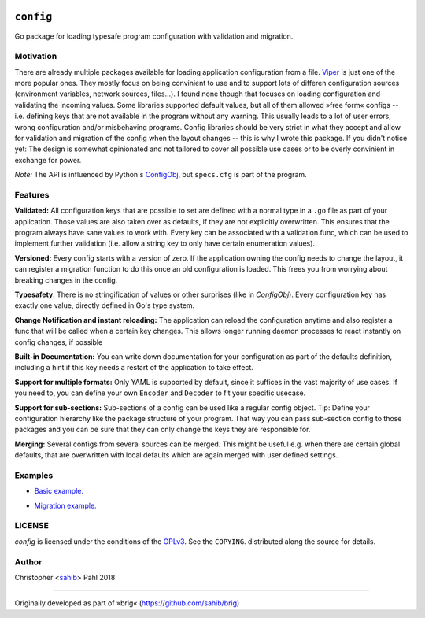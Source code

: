 .. BADGES:

.. API documentation:
.. image:: https://godoc.org/github.com/sahib/config?status.svg
   :target: https://godoc.org/github.com/sahib/config

.. Test status via Travis:
.. image:: https://img.shields.io/travis/sahib/config/master.svg?style=flat
   :target: https://travis-ci.org/sahib/config

.. Issue tracker:
.. image:: https://img.shields.io/github/issues/sahib/config.svg?style=flat
   :target: https://github.com/sahib/config/issues

.. Release overview:
.. image:: https://img.shields.io/github/release/sahib/config.svg?style=flat
   :target: https://github.com/sahib/config/releases

.. Download count:
.. image:: https://img.shields.io/github/downloads/sahib/config/latest/total.svg
   :target: https://github.com/sahib/config/releases/latest

.. GPL tag:
.. image:: http://img.shields.io/badge/license-GPLv3-4AC51C.svg?style=flat
   :target: https://www.gnu.org/licenses/quick-guide-gplv3.html.en

``config``
==========

Go package for loading typesafe program configuration with validation and migration.

Motivation
----------

There are already multiple packages available for loading application
configuration from a file. Viper_ is just one of the more popular ones. They
mostly focus on being convinient to use and to support lots of differen
configuration sources (environment variables, network sources, files...). I
found none though that focuses on loading configuration and validating the
incoming values. Some libraries supported default values, but all of them
allowed »free form« configs -- i.e. defining keys that are not available in the
program without any warning. This usually leads to a lot of user errors, wrong
configuration and/or misbehaving programs. Config libraries should be very
strict in what they accept and allow for validation and migration of the config
when the layout changes -- this is why I wrote this package. If you didn't
notice yet: The design is somewhat opinionated and not tailored to cover all
possible use cases or to be overly convinient in exchange for power.

*Note:* The API is influenced by Python's ConfigObj_, but ``specs.cfg`` is part of the program.

.. _Viper: https://github.com/spf13/viper
.. _ConfigObj: http://configobj.readthedocs.io/en/latest/configobj.html

Features
--------

**Validated:** All configuration keys that are possible to set are defined with
a normal type in a ``.go`` file as part of your application. Those values are
also taken over as defaults, if they are not explicitly overwritten. This
ensures that the program always have sane values to work with. Every key can be
associated with a validation func, which can be used to implement further
validation (i.e. allow a string key to only have certain enumeration values).

**Versioned:** Every config starts with a version of zero. If the application
owning the config needs to change the layout, it can register a migration
function to do this once an old configuration is loaded. This frees you from worrying
about breaking changes in the config.

**Typesafety**: There is no stringification of values or other surprises (like
in *ConfigObj*). Every configuration key has exactly one value, directly
defined in Go's type system.

**Change Notification and instant reloading:** The application can reload the
configuration anytime and also register a func that will be called when a
certain key changes. This allows longer running daemon processes to react
instantly on config changes, if possible

**Built-in Documentation:** You can write down documentation for your configuration
as part of the defaults definition, including a hint if this key needs a restart of
the application to take effect.

**Support for multiple formats:** Only YAML is supported by default, since it
suffices in the vast majority of use cases. If you need to, you can define your
own ``Encoder`` and ``Decoder`` to fit your specific usecase.

**Support for sub-sections:** Sub-sections of a config can be used like a
regular config object. Tip: Define your configuration hierarchy like the
package structure of your program. That way you can pass sub-section config to
those packages and you can be sure that they can only change the keys they are
responsible for.

**Merging:** Several configs from several sources can be merged. This might be
useful e.g. when there are certain global defaults, that are overwritten with local
defaults which are again merged with user defined settings.

Examples
--------

- `Basic example.`_

.. _`Basic example.`: https://github.com/sahib/config/blob/master/example_test.go#L51

- `Migration example.`_

.. _`Migration example.`: https://github.com/sahib/config/blob/master/example_test.go#L127

LICENSE
-------

`config` is licensed under the conditions of the `GPLv3
<https://www.gnu.org/licenses/quick-guide-gplv3.html.en>`_. See the
``COPYING``. distributed along the source for details.

Author
------

Christopher <sahib_> Pahl 2018

.. _sahib: https://www.github.com/sahib

----

Originally developed as part of »brig« (https://github.com/sahib/brig)
